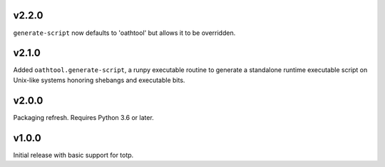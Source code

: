 v2.2.0
======

``generate-script`` now defaults to 'oathtool' but allows
it to be overridden.

v2.1.0
======

Added ``oathtool.generate-script``, a runpy executable
routine to generate a standalone runtime executable script
on Unix-like systems honoring shebangs and executable bits.

v2.0.0
======

Packaging refresh. Requires Python 3.6 or later.

v1.0.0
======

Initial release with basic support for totp.
